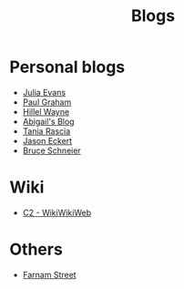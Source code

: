 :PROPERTIES:
:ID:       802d8296-e0e3-4df7-8019-71919707b1ba
:END:
#+title: Blogs

* Personal blogs
+ [[https:jvns.ca/][Julia Evans]]
+ [[https:paulgraham.com/][Paul Graham]]
+ [[https:hillelwayne.com/][Hillel Wayne]]
+ [[https:abby.how/][Abigail's Blog]]
+ [[https:taniarascia.com/][Tania Rascia]]
+ [[https:jasoneckert.github.io/][Jason Eckert]]
+ [[https:schneier.com/][Bruce Schneier]]
* Wiki
+ [[https:wiki.c2.com][C2 - WikiWikiWeb]]
* Others
+ [[https:fs.blog][Farnam Street]]
